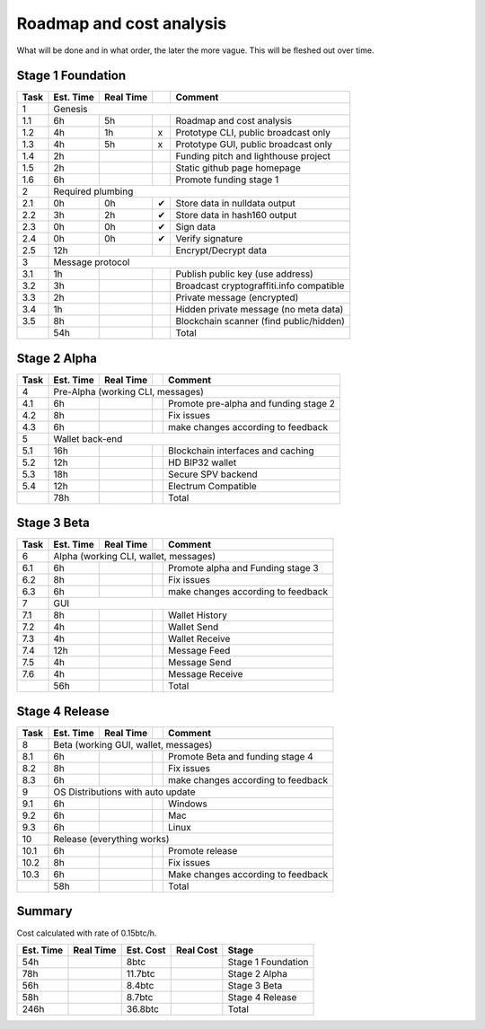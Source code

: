 #########################
Roadmap and cost analysis
#########################

What will be done and in what order, the later the more vague. This will be
fleshed out over time.


Stage 1 Foundation
==================

+------+-----------+-----------+---+------------------------------------------+
| Task | Est. Time | Real Time |   | Comment                                  |
+======+===========+===========+===+==========================================+
| 1    |  Genesis                                                             |
+------+-----------+-----------+---+------------------------------------------+
| 1.1  | 6h        | 5h        |   | Roadmap and cost analysis                |
+------+-----------+-----------+---+------------------------------------------+
| 1.2  | 4h        | 1h        | x | Prototype CLI, public broadcast only     |
+------+-----------+-----------+---+------------------------------------------+
| 1.3  | 4h        | 5h        | x | Prototype GUI, public broadcast only     |
+------+-----------+-----------+---+------------------------------------------+
| 1.4  | 2h        |           |   | Funding pitch and lighthouse project     |
+------+-----------+-----------+---+------------------------------------------+
| 1.5  | 2h        |           |   | Static github page homepage              |
+------+-----------+-----------+---+------------------------------------------+
| 1.6  | 6h        |           |   | Promote funding stage 1                  |
+------+-----------+-----------+---+------------------------------------------+
| 2    | Required plumbing                                                    |
+------+-----------+-----------+---+------------------------------------------+
| 2.1  | 0h        | 0h        | ✔ | Store data in nulldata output            |
+------+-----------+-----------+---+------------------------------------------+
| 2.2  | 3h        | 2h        | ✔ | Store data in hash160 output             |
+------+-----------+-----------+---+------------------------------------------+
| 2.3  | 0h        | 0h        | ✔ | Sign data                                |
+------+-----------+-----------+---+------------------------------------------+
| 2.4  | 0h        | 0h        | ✔ | Verify signature                         |
+------+-----------+-----------+---+------------------------------------------+
| 2.5  | 12h       |           |   | Encrypt/Decrypt data                     |
+------+-----------+-----------+---+------------------------------------------+
| 3    | Message protocol                                                     |
+------+-----------+-----------+---+------------------------------------------+
| 3.1  | 1h        |           |   | Publish public key (use address)         |
+------+-----------+-----------+---+------------------------------------------+
| 3.2  | 3h        |           |   | Broadcast cryptograffiti.info compatible |
+------+-----------+-----------+---+------------------------------------------+
| 3.3  | 2h        |           |   | Private message (encrypted)              |
+------+-----------+-----------+---+------------------------------------------+
| 3.4  | 1h        |           |   | Hidden private message (no meta data)    |
+------+-----------+-----------+---+------------------------------------------+
| 3.5  | 8h        |           |   | Blockchain scanner (find public/hidden)  |
+------+-----------+-----------+---+------------------------------------------+
|      | 54h       |           |   | Total                                    |
+------+-----------+-----------+---+------------------------------------------+


Stage 2 Alpha
=============

+------+-----------+-----------+---+------------------------------------------+
| Task | Est. Time | Real Time |   | Comment                                  |
+======+===========+===========+===+==========================================+
| 4    | Pre-Alpha (working CLI, messages)                                    |
+------+-----------+-----------+---+------------------------------------------+
| 4.1  | 6h        |           |   | Promote pre-alpha and funding stage 2    |
+------+-----------+-----------+---+------------------------------------------+
| 4.2  | 8h        |           |   | Fix issues                               |
+------+-----------+-----------+---+------------------------------------------+
| 4.3  | 6h        |           |   | make changes according to feedback       |
+------+-----------+-----------+---+------------------------------------------+
| 5    | Wallet back-end                                                      |
+------+-----------+-----------+---+------------------------------------------+
| 5.1  | 16h       |           |   | Blockchain interfaces and caching        |
+------+-----------+-----------+---+------------------------------------------+
| 5.2  | 12h       |           |   | HD BIP32 wallet                          |
+------+-----------+-----------+---+------------------------------------------+
| 5.3  | 18h       |           |   | Secure SPV backend                       |
+------+-----------+-----------+---+------------------------------------------+
| 5.4  | 12h       |           |   | Electrum Compatible                      |
+------+-----------+-----------+---+------------------------------------------+
|      | 78h       |           |   | Total                                    |
+------+-----------+-----------+---+------------------------------------------+


Stage 3 Beta
============

+------+-----------+-----------+---+------------------------------------------+
| Task | Est. Time | Real Time |   | Comment                                  |
+======+===========+===========+===+==========================================+
| 6    | Alpha (working CLI, wallet, messages)                                |
+------+-----------+-----------+---+------------------------------------------+
| 6.1  | 6h        |           |   | Promote alpha and Funding stage 3        |
+------+-----------+-----------+---+------------------------------------------+
| 6.2  | 8h        |           |   | Fix issues                               |
+------+-----------+-----------+---+------------------------------------------+
| 6.3  | 6h        |           |   | make changes according to feedback       |
+------+-----------+-----------+---+------------------------------------------+
| 7    | GUI                                                                  |
+------+-----------+-----------+---+------------------------------------------+
| 7.1  | 8h        |           |   | Wallet History                           |
+------+-----------+-----------+---+------------------------------------------+
| 7.2  | 4h        |           |   | Wallet Send                              |
+------+-----------+-----------+---+------------------------------------------+
| 7.3  | 4h        |           |   | Wallet Receive                           |
+------+-----------+-----------+---+------------------------------------------+
| 7.4  | 12h       |           |   | Message Feed                             |
+------+-----------+-----------+---+------------------------------------------+
| 7.5  | 4h        |           |   | Message Send                             |
+------+-----------+-----------+---+------------------------------------------+
| 7.6  | 4h        |           |   | Message Receive                          |
+------+-----------+-----------+---+------------------------------------------+
|      | 56h       |           |   | Total                                    |
+------+-----------+-----------+---+------------------------------------------+


Stage 4 Release
===============

+------+-----------+-----------+---+------------------------------------------+
| Task | Est. Time | Real Time |   | Comment                                  |
+======+===========+===========+===+==========================================+
| 8    | Beta (working GUI, wallet, messages)                                 |
+------+-----------+-----------+---+------------------------------------------+
| 8.1  | 6h        |           |   | Promote Beta and funding stage 4         |
+------+-----------+-----------+---+------------------------------------------+
| 8.2  | 8h        |           |   | Fix issues                               |
+------+-----------+-----------+---+------------------------------------------+
| 8.3  | 6h        |           |   | make changes according to feedback       |
+------+-----------+-----------+---+------------------------------------------+
| 9    | OS Distributions with auto update                                    |
+------+-----------+-----------+---+------------------------------------------+
| 9.1  | 6h        |           |   | Windows                                  |
+------+-----------+-----------+---+------------------------------------------+
| 9.2  | 6h        |           |   | Mac                                      |
+------+-----------+-----------+---+------------------------------------------+
| 9.3  | 6h        |           |   | Linux                                    |
+------+-----------+-----------+---+------------------------------------------+
| 10   | Release (everything works)                                           |
+------+-----------+-----------+---+------------------------------------------+
| 10.1 | 6h        |           |   | Promote release                          |
+------+-----------+-----------+---+------------------------------------------+
| 10.2 | 8h        |           |   | Fix issues                               |
+------+-----------+-----------+---+------------------------------------------+
| 10.3 | 6h        |           |   | Make changes according to feedback       |
+------+-----------+-----------+---+------------------------------------------+
|      | 58h       |           |   | Total                                    |
+------+-----------+-----------+---+------------------------------------------+


Summary
=======

Cost calculated with rate of 0.15btc/h.

+-----------+-----------+-----------+-----------+-----------------------------+
| Est. Time | Real Time | Est. Cost | Real Cost | Stage                       |
+===========+===========+===========+===========+=============================+
| 54h       |           | 8btc      |           | Stage 1 Foundation          |
+-----------+-----------+-----------+-----------+-----------------------------+
| 78h       |           | 11.7btc   |           | Stage 2 Alpha               |
+-----------+-----------+-----------+-----------+-----------------------------+
| 56h       |           | 8.4btc    |           | Stage 3 Beta                |
+-----------+-----------+-----------+-----------+-----------------------------+
| 58h       |           | 8.7btc    |           | Stage 4 Release             |
+-----------+-----------+-----------+-----------+-----------------------------+
| 246h      |           | 36.8btc   |           | Total                       |
+-----------+-----------+-----------+-----------+-----------------------------+


